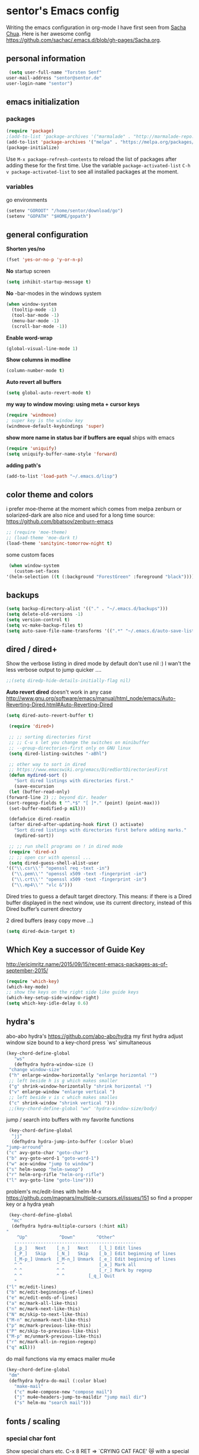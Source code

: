* sentor's Emacs config
  Writing the emacs configuration in org-mode I have first seen from [[http://sachachua.com/][Sacha Chua]]. Here is her awesome config https://github.com/sachac/.emacs.d/blob/gh-pages/Sacha.org.
** personal information
   #+BEGIN_SRC emacs-lisp :results silent
     (setq user-full-name "Torsten Senf"
	user-mail-address "sentor@sentor.de"
	user-login-name "sentor")
   #+END_SRC

** emacs initialization
*** packages


    #+BEGIN_SRC emacs-lisp :results silent
    (require 'package)
    ;(add-to-list 'package-archives '("marmalade" . "http://marmalade-repo.org/packages/"))
    (add-to-list 'package-archives '("melpa" . "https://melpa.org/packages/"))
    (package-initialize)
    #+END_SRC

    Use =M-x package-refresh-contents= to reload the list of packages after adding these for the first time. Use the variable =package-activated-list= =C-h v package-activated-list= to see all installed packages at the moment.

*** variables
    go environments
    #+BEGIN_SRC emacs-lisp :results silent
    (setenv "GOROOT" "/home/sentor/download/go")
    (setenv "GOPATH" "$HOME/gopath")
    #+END_SRC

** general configuration
   *Shorten yes/no*
   #+BEGIN_SRC emacs-lisp :results silent
     (fset 'yes-or-no-p 'y-or-n-p)
   #+END_SRC

   *No* startup screen
   #+BEGIN_SRC emacs-lisp :results silent
     (setq inhibit-startup-message t)
   #+END_SRC

   *No* -bar-modes in the windows system
   #+BEGIN_SRC emacs-lisp :results silent
     (when window-system
       (tooltip-mode -1)
       (tool-bar-mode -1)
       (menu-bar-mode -1)
       (scroll-bar-mode -1))
   #+END_SRC

   *Enable word-wrap*
   #+BEGIN_SRC emacs-lisp :results silent
   (global-visual-line-mode 1)
   #+END_SRC

   *Show columns in modline*
   #+BEGIN_SRC emacs-lisp :results silent
   (column-number-mode t)
   #+END_SRC

   *Auto revert all buffers*
   #+BEGIN_SRC emacs-lisp :results silent
   (setq global-auto-revert-mode t)
   #+END_SRC

   *my way to window moving: using meta + cursor keys*
   #+BEGIN_SRC emacs-lisp :results silent
   (require 'windmove)
   ; super key is the window key
   (windmove-default-keybindings 'super)
   #+END_SRC

   *show more name in status bar if buffers are equal* ships with emacs
   #+BEGIN_SRC emacs-lisp :results silent
     (require 'uniquify)
     (setq uniquify-buffer-name-style 'forward)
   #+END_SRC

   *adding path's*
   #+BEGIN_SRC emacs-lisp :results silent
   (add-to-list 'load-path "~/.emacs.d/lisp")
   #+END_SRC

** color theme and colors
   i prefer moe-theme at the moment which comes from melpa
   zenburn or solarized-dark are also nice and used for a long time
   source: https://github.com/bbatsov/zenburn-emacs
   #+BEGIN_SRC emacs-lisp :results silent
     ;; (require 'moe-theme)
     ;; (load-theme 'moe-dark t)
     (load-theme 'sanityinc-tomorrow-night t)
   #+END_SRC


   some custom faces
   #+BEGIN_SRC emacs-lisp :results silent
     (when window-system
       (custom-set-faces
	'(helm-selection ((t (:background "ForestGreen" :foreground "black"))))))
      #+END_SRC

** backups
  #+begin_src emacs-lisp :results silent
    (setq backup-directory-alist '(("." . "~/.emacs.d/backups")))
    (setq delete-old-versions -1)
    (setq version-control t)
    (setq vc-make-backup-files t)
    (setq auto-save-file-name-transforms '((".*" "~/.emacs.d/auto-save-list/" t)))
  #+end_src

** dired / dired+
   Show the verbose listing in dired mode by default
   don't use nil :)
   I wan't the less verbose output to jump quicker ....
   #+BEGIN_SRC emacs-lisp :results silent
     ;;(setq diredp-hide-details-initially-flag nil)
   #+END_SRC

   *Auto revert dired*
   doesn't work in any case http://www.gnu.org/software/emacs/manual/html_node/emacs/Auto-Reverting-Dired.html#Auto-Reverting-Dired
   #+BEGIN_SRC emacs-lisp :results silent
   (setq dired-auto-revert-buffer t)
   #+END_SRC

   #+BEGIN_SRC emacs-lisp :results silent
     (require 'dired+)

     ;; ;; sorting directories first
     ;; ;; C-u s let you change the switches on minibuffer
     ;; --group-directories-first only on GNU linux
     (setq dired-listing-switches "-aBhl")

     ;; other way to sort in dired
     ;; https://www.emacswiki.org/emacs/DiredSortDirectoriesFirst
     (defun mydired-sort ()
       "Sort dired listings with directories first."
       (save-excursion
	 (let (buffer-read-only)
	(forward-line 2) ;; beyond dir. header
	(sort-regexp-fields t "^.*$" "[ ]*." (point) (point-max)))
	 (set-buffer-modified-p nil)))

     (defadvice dired-readin
	 (after dired-after-updating-hook first () activate)
       "Sort dired listings with directories first before adding marks."
       (mydired-sort))

     ;; ;; run shell programs on ! in dired mode
     (require 'dired-x)
     ;; ;; open csr with openssl ...
     (setq dired-guess-shell-alist-user
	'(("\\.csr\\'" "openssl req -text -in")
	  ("\\.pem\\'" "openssl x509 -text -fingerprint -in")
	  ("\\.crt\\'" "openssl x509 -text -fingerprint -in")
	  ("\\.mp4\\'" "vlc &")))

   #+END_SRC
   Dired tries to guess a default target directory.
   This means: if there is a Dired buffer displayed in the next
   window, use its current directory, instead of this Dired buffer’s
   current directory

   2 dired buffers (easy copy move ...)
   #+BEGIN_SRC emacs-lisp :results silent
   (setq dired-dwim-target t)
   
   #+END_SRC

** Which Key a successor of Guide Key
   http://ericjmritz.name/2015/09/15/recent-emacs-packages-as-of-september-2015/
   #+BEGIN_SRC emacs-lisp :results silent
     (require 'which-key)
     (which-key-mode)
     ;; show the keys on the right side like guide keys
     (which-key-setup-side-window-right)
     (setq which-key-idle-delay 0.6)

   #+END_SRC

** hydra's
   abo-abo hydra's
   https://github.com/abo-abo/hydra
   my first hydra adjust window size bound to a key-chord
   press `ws' simultaneous
   #+BEGIN_SRC emacs-lisp :results silent
   (key-chord-define-global
      "ws"
      (defhydra hydra-window-size ()
	"change window-size"
	("h" enlarge-window-horizontally "enlarge horizontal ꜛ")
	;; left beside h is g which makes smaller
	("g" shrink-window-horizontally "shrink horizontal ꜜ")
	("v" enlarge-window "enlarge vertical ")
	;; left beside v is c which makes smalles
	("c" shrink-window "shrink vertical ")))
	;;(key-chord-define-global "ww" 'hydra-window-size/body)
   #+END_SRC

   jump / search into buffers with my favorite functions
   #+BEGIN_SRC emacs-lisp :results silent
     (key-chord-define-global
      "jj"
      (defhydra hydra-jump-into-buffer (:color blue)
	"jump-arround"
	("c" avy-goto-char "goto-char")
	("b" avy-goto-word-1 "goto-word-1")
	("w" ace-window "jump to window")
	("s" helm-swoop "helm-swoop")
	("r" helm-org-rifle "helm-org-rifle")
	("l" avy-goto-line "goto-line")))
   #+END_SRC

   problem's mc/edit-lines with helm-M-x
   https://github.com/magnars/multiple-cursors.el/issues/151
   so find a propper key or a hydra yeah

   #+BEGIN_SRC emacs-lisp :results silent
     (key-chord-define-global
      "mc"
      (defhydra hydra-multiple-cursors (:hint nil)
	"
	    ^Up^            ^Down^        ^Other^
       ----------------------------------------------
       [_p_]   Next    [_n_]   Next    [_l_] Edit lines
       [_P_]   Skip    [_N_]   Skip    [_b_] Edit beginning of lines
       [_M-p_] Unmark  [_M-n_] Unmark  [_e_] Edit beginning of lines
       ^ ^             ^ ^             [_a_] Mark all
       ^ ^             ^ ^             [_r_] Mark by regexp
       ^ ^             ^ ^	       [_q_] Quit
       "
	("l" mc/edit-lines)
	("b" mc/edit-beginnings-of-lines)
	("e" mc/edit-ends-of-lines)
	("a" mc/mark-all-like-this)
	("n" mc/mark-next-like-this)
	("N" mc/skip-to-next-like-this)
	("M-n" mc/unmark-next-like-this)
	("p" mc/mark-previous-like-this)
	("P" mc/skip-to-previous-like-this)
	("M-p" mc/unmark-previous-like-this)
	("r" mc/mark-all-in-region-regexp)
	("q" nil)))
   #+END_SRC

   do mail functions via my emacs mailer mu4e
#+BEGIN_SRC emacs-lisp :results silent
  (key-chord-define-global
   "dm"
   (defhydra hydra-do-mail (:color blue)
     "make-mail"
     ("c" mu4e-compose-new "compose mail")
     ("j" mu4e~headers-jump-to-maildir "jump mail dir")
     ("s" helm-mu "search mail")))
#+END_SRC

** fonts  / scaling
*** special char font
    Show special chars etc. C-x 8 RET => `CRYING CAT FACE' 😿 with a special font.
    Very cool and seen here => http://irreal.org/blog/?p=2832 ... but doesn't work in current emacs
    #+BEGIN_SRC emacs-lisp :results silent
      (set-fontset-font "fontset-default" nil
		    ;;(font-spec :size 30 :name "DejaVu Sans Mono"))
		    ;;(font-spec :size 30 :name "Symbola"))
		    (font-spec :size 30 :name "Unifont"))
    #+END_SRC

*** scaling
    #+BEGIN_SRC emacs-lisp :results silent
    (global-set-key (kbd "C-+") 'text-scale-increase)
    (global-set-key (kbd "C--") 'text-scale-decrease)
    (global-set-key (kbd "C-0") 'text-scale-adjust)
    #+END_SRC

** server
   Use emacs as a server to connect with emacsclient ...
   #+BEGIN_SRC emacs-lisp :results silent
   (server-start)
   #+END_SRC

** magit
   Using git from within emacs

   Don't highlight the region in magit diff view
   #+BEGIN_SRC emacs-lisp :results silent
     (custom-set-variables
      '(magit-item-highlight-face nil)
      '(magit-diff-use-overlays nil)
      '(magit-use-overlays nil)
      )
   #+END_SRC

   Use 'F5' for git status
   #+BEGIN_SRC emacs-lisp :results silent
     (global-set-key (kbd "<f5>")  'magit-status)
   #+END_SRC

** undo tree
   Replace emacs undo handling with undo tree. Undo tree is an package from melpa.

   #+BEGIN_SRC emacs-lisp :results silent
     (global-undo-tree-mode)
     (setq undo-tree-visualizer-timestamps t)
     (setq undo-tree-visualizer-diff t)
      #+END_SRC

** smart mode line
   Find by Sacha
   #+BEGIN_SRC emacs-lisp :results silent
     ;; no confirmation is needed for theme which load lisp
     (setq sml/no-confirm-load-theme t)
     (sml/setup)
     (sml/apply-theme 'dark)
   #+END_SRC

** twitter
   using twittering-mode
   
   see hydra https://github.com/abo-abo/hydra/wiki/Twittering

   first of all get pin via oauth use `twit'
   https://github.com/hayamiz/twittering-mode
   #+BEGIN_SRC emacs-lisp :results silent
   (setq twittering-icon-mode t)
   ;; keep icons in a local storage
   ;; ~/.twittering-mode-icons.gz, which can be changed by the variable twittering-icon-storage-file.
   (setq twittering-use-icon-storage t)
   ;; number of tweets
   (setq twittering-number-of-tweets-on-retrieval 100)
   (setq twittering-status-format
   "%FOLD{%RT{%FACE[bold]{RT}} %i %FACE[bold]{%S} %FACE[shadow]{%r @%C{%Y-%m-%d %H:%M:%S} via: %f\n}%FOLD[ ]{%T%RT{\nretweeted by %i %S (%FIELD-IF-NONZERO{retweet_count} retweets)  } (%FIELD-IF-NONZERO{favorite_count} favorites) }}\n")
   ;; found here
   ;; http://doc.rix.si/org/fsem.html#sec-12
   (add-hook 'twittering-edit-mode-hook 'turn-on-flyspell)
   ;; fetch not so often
   (setq twittering-timer-interval 120)
   ;; should visible / show tweet to reply use "r"
   (setq twittering-use-master-password t)
   ;; resize images default 48px which is to nmuch
   (setq twittering-convert-fix-size 40)
   #+END_SRC
   
   set minor mode against typos :)
   #+BEGIN_SRC emacs-lisp :results silent
    (add-hook 'twittering-edit-mode-hook (lambda () (flyspell-mode)))
   #+END_SRC


** key-chord
   to work, press different two characters simultaneous or the same twice
   key-chords are used in hydra
   #+BEGIN_SRC emacs-lisp :results silent
   (setq key-chord-one-key-delay 0.2)
   (key-chord-mode 1)
   #+END_SRC

** avy
   abo-abo avy ... quick jump to visible elements
   see hydra's

** rainbow delimiters
   Enable rainbox delimiters
   #+BEGIN_SRC emacs-lisp :results silent
   (require 'rainbow-delimiters)
   (add-hook 'prog-mode-hook #'rainbow-delimiters-mode)
   #+END_SRC

** multiple cursors
   used in hydra's see there

** org-mode
*** Basics
    hide emphasis-markers e.g. see /foo bar/ as italic
    #+BEGIN_SRC emacs-lisp :results silent
    (setq org-hide-emphasis-markers t)
    #+END_SRC

*** Shortcuts
    Some often use shortcuts
     #+BEGIN_SRC emacs-lisp :results silent
       (global-set-key "\C-cl" 'org-store-link)
       (global-set-key "\C-ca" 'org-agenda)
       (global-set-key "\C-cb" 'org-iswitchb)
     #+END_SRC

*** Exportes

    #+BEGIN_SRC emacs-lisp :results silent
      ;; use also exporter in the contrib directory
      (add-to-list 'load-path "/home/sentor/download/org-mode/contrib/lisp")
      (require 'ox-html)
      (require 'ox-latex)
      (require 'ox-beamer)
      (require 'ox-odt)
      (require 'ox-org)
      (require 'ox-koma-letter)
    #+END_SRC

    Use the awesome *scrartl class*. I like this class more than the standard article class.
    use this latex class with: =#+LaTeX_CLASS: koma-article=
    #+BEGIN_SRC emacs-lisp :results silent
      (add-to-list 'org-latex-classes
	       '("koma-article"
		 "\\documentclass{scrartcl}"
		 ("\\section{%s}" . "\\section*{%s}")
		 ("\\subsection{%s}" . "\\subsection*{%s}")
		 ("\\subsubsection{%s}" . "\\subsubsection*{%s}")
		 ("\\paragraph{%s}" . "\\paragraph*{%s}")
		 ("\\subparagraph{%s}" . "\\subparagraph*{%s}")))
    #+END_SRC

    Test =xelatex= as latex compiler.
    Install package =texlive-xetex= on debian.
    #+BEGIN_SRC emacs-lisp :results silent
      (setq org-latex-compiler "xelatex")
    #+END_SRC

    #+BEGIN_SRC emacs-lisp :results silent
      (setq org-latex-packages-alist
	;; xltxtra will load fontspec + xunicode e.g. for german umlauts
	'(("" "xltxtra" t)))
    #+END_SRC

*** Babel Code Block Stuff

    don't ask for code evaluation
    #+BEGIN_SRC emacs-lisp :results silent
    (setq org-confirm-babel-evaluate nil)
    #+END_SRC

    Colorize the code in the src code blocks
    #+BEGIN_SRC emacs-lisp :results silent
    (setq org-src-fontify-natively t)
    #+END_SRC

    execute code blocks into org-mode and get the result into the buffer pretty cool
    http://emacs-fu.blogspot.de/2011/02/executable-source-code-blocks-with-org.html
    #+BEGIN_SRC emacs-lisp :results silent
      (org-babel-do-load-languages
       'org-babel-load-languages
       '( (perl . t)
	  (ruby . t)
	  (sh . t)
	  (python . t)
	  (emacs-lisp . t)
	  (ditaa . t)
	  (gnuplot . t )
	  ))
    #+END_SRC

    colorize ascii art with ditaa
    http://ditaa.sourceforge.net/
    #+BEGIN_SRC emacs-lisp :results silent
    (setq org-ditaa-jar-path "~/.emacs.d/DitaaEps/DitaaEps.jar")
    #+END_SRC

    make some special modes in picture / artist mode to better edit ascii art graphics
    the ruler-mode will be overwrite with other stuff; acticvate that later

    #+BEGIN_SRC emacs-lisp :results silent
    (setq picture-mode-hook (quote (linum-mode hl-line-mode ruler-mode)))
    #+END_SRC

*** Folded content
    sign which indicates that content is under the heading or in code blocks
    http://endlessparentheses.com/changing-the-org-mode-ellipsis.html
    #+BEGIN_SRC emacs-lisp :results silent
    (setq org-ellipsis "⤵")
    #+END_SRC

*** Bullets in front of headings
    #+BEGIN_SRC emacs-lisp :results silent
    (require 'org-bullets)
    (add-hook 'org-mode-hook (lambda () (org-bullets-mode 1)))
    #+END_SRC

*** Capture
    #+BEGIN_SRC emacs-lisp :results silent
      (define-key global-map "\C-cc" 'org-capture)
      (setq org-capture-templates
	'(
	      ("t" "Todo" entry (file+headline "~/documents/own/private_gtd.org" "Tasks")
	       "** TODO %? date: %U\n %i\n")))
    #+END_SRC

*** Publishing
    publish my own org-files

    export html as html5
    #+BEGIN_SRC emacs-lisp :results silent
     (setq org-html-doctype "html5")
    #+END_SRC

    #+BEGIN_SRC emacs-lisp :results silent
      (setq org-export-html-postamble-format
	'(("en" "<p class=\"postamble\">Last Updated %d %C. Created by %c</p>")))

      (setq org-publish-project-alist
	'(("myweb"
	   :base-directory "/home/sentor/documents/own/blog/export/base/"
	   :base-extension "org"
	   :publishing-directory "/home/sentor/documents/own/blog/export/html/pages/"
	   :publishing-function org-html-publish-to-html
	   :exclude "foo.org"   ;; regexp
	   :headline-levels 3
	   :section-numbers nil
	   :auto-sitemap t
	   :with-toc nil
	   :html-head "<link rel=\"stylesheet\"
			   href=\"../other/org.css\" type=\"text/css\"/>"
	   :html-preamble "
	 <div id=\"menu\">
	<p>
	<a href=\"../../index.html\" >Home</a> |
	<a href=\"page2.html\" >Page 2</a> |
	<a href=\"page3.html\" >Page 3</a> |
	<a href=\"page4.html\" >Page 4</a>
	</p>
	   </div>
	"

	   )

	  ("images"
	   :base-directory "/home/sentor/documents/own/blog/export/images/"
	   :base-extension "jpg\\|gif\\|png"
	   :publishing-directory "/home/sentor/documents/own/blog/export/html/images/"
	   :publishing-function org-publish-attachment)

	  ("other"
	   :base-directory "/home/sentor/documents/own/blog/export/other/"
	   :base-extension "css\\|el"
	   :publishing-directory "//home/sentor/documents/own/blog/export/html/other/"
	   :publishing-function org-publish-attachment)
	  ("website" :components ("orgfiles" "images" "other"))))
    #+END_SRC

*** Agenda
    needed for creating ics files with hours e.g. <2016-03-19 Sa 14:00>--<2016-03-19 Sa 23:00>
    #+BEGIN_SRC emacs-lisp :results silent
    (setq org-agenda-default-appointment-duration 60)

    #+END_SRC

*** breadcumb ... see where you are in org tree
    https://gist.github.com/theodorewiles/cce2c170f8d4dfc60f06073cb73dfe10
    #+BEGIN_SRC emacs-lisp
      (require 'cl)

      (defun org-get-header-list (&optional buffer) 
        "Get the headers of an org buffer as a flat list of headers and levels.
      Buffer will default to the current buffer.
      Thanks to http://emacs.stackexchange.com/questions/17622/how-can-i-walk-an-org-mode-tree
      for this function!
      "
        (with-current-buffer (or buffer (current-buffer))
          (let ((tree (org-element-parse-buffer 'headline)))
    	(org-element-map 
                tree 
                'headline
              (lambda (el) (list
    			(org-element-property :raw-value el) ; get the header text
    			(org-element-property :begin el) ; get where the header starts
    			(org-element-property :end el) ; get where the header ends
    			(org-element-property :level el) ; get depth
                       ;; >> could add other properties here
                       ))))))

      (defun tw/test-if-between (p e)
        "Test if p lies between the second and third elements of e"
        (and (>= p (second e))
    	 (<= p (nth 2 e))))

      ;; (defun tw/org-where ()
      (defun tw/breadcrumb ()
        "Display where you are in your org tree"
        (interactive)
        (message
         (mapconcat 'first
    		(remove-if-not (lambda (x) (tw/test-if-between (point) x))
                                   (org-get-header-list))
    		" > ")))

      ;; 
      ;; Map this to C-c SPC.
      ;;
      (defun my-org-hook ()
        (define-key org-mode-map (kbd "C-c SPC") 'tw/breadcrumb)
        )
      (add-hook 'org-mode-hook 'my-org-hook)

      ;; Pressing C-c SPC in an org mode buffer should give you
      ;; "Level 1 > Level 2 > Level 5", etc.

    
    #+END_SRC

** browser settings
   set the default browser
   #+BEGIN_SRC emacs-lisp :results silent
     (setq browse-url-browser-function 'browse-url-generic
	browse-url-generic-program "firefox")
   #+END_SRC

** aspell
   #+BEGIN_SRC emacs-lisp :results silent
   (setq ispell-program-name "/usr/bin/aspell")
   (setq ispell-list-command "list")
   (setq-default ispell-extra-args '("--encoding=UTF-8"))
   #+END_SRC

** calendar
   Start the week with monday
   #+BEGIN_SRC emacs-lisp :results silent
   (setq calendar-week-start-day 1)
   #+END_SRC

** mu4e - my mailer inside emacs
   use a separate file for my mu4e mail config
   defined in =init.el=
   #+INCLUDE: "~/.emacs.d/mu4e_config.org"
** rfc mode
   *reading rfc*
   #+BEGIN_SRC emacs-lisp :results silent
   (require 'irfc)
   (setq irfc-assoc-mode t)
   #+END_SRC

** kill ring
   #+BEGIN_SRC emacs-lisp :results silent
  (require 'browse-kill-ring)
  (global-set-key "\C-cy" 'browse-kill-ring)
   #+END_SRC

** helm
   #+BEGIN_SRC emacs-lisp :results silent
     ;; https://tuhdo.github.io/helm-intro.html
     (require 'helm)

     ;; must set before helm-config,  otherwise helm use default
     ;; prefix "C-x c", which is inconvenient because you can
     ;; accidentially pressed "C-x C-c"
     (setq helm-command-prefix-key "C-c h")

     (require 'helm-config)
     (require 'helm-eshell)
     (require 'helm-files)
     (require 'helm-grep)

     ;; resize the helm buffer according to the matches
     (helm-autoresize-mode 1)

     (define-key helm-map (kbd "<tab>") 'helm-execute-persistent-action) ; rebihnd tab to do persistent action
     (define-key helm-map (kbd "C-i") 'helm-execute-persistent-action) ; make TAB works in terminal
     (define-key helm-map (kbd "C-z")  'helm-select-action) ; list actions using C-z

     (define-key helm-grep-mode-map (kbd "<return>")  'helm-grep-mode-jump-other-window)
     (define-key helm-grep-mode-map (kbd "n")  'helm-grep-mode-jump-other-window-forward)
     (define-key helm-grep-mode-map (kbd "p")  'helm-grep-mode-jump-other-window-backward)

     (setq
      helm-google-suggest-use-curl-p t
      helm-scroll-amount 4 ; scroll 4 lines other window using M-<next>/M-<prior>
      helm-quick-update t ; do not display invisible candidates
      helm-idle-delay 0.01 ; be idle for this many seconds, before updating in delayed sources.
      helm-input-idle-delay 0.01 ; be idle for this many seconds, before updating candidate buffer
      helm-ff-search-library-in-sexp t ; search for library in `require' and `declare-function' sexp.

      helm-split-window-default-side 'other ;; open helm buffer in another window
      helm-split-window-in-side-p t ;; open helm buffer inside current window, not occupy whole other window
      helm-buffers-favorite-modes (append helm-buffers-favorite-modes
				       '(picture-mode artist-mode))
      helm-candidate-number-limit 200 ; limit the number of displayed canidates
      helm-M-x-requires-pattern 0     ; show all candidates when set to 0
      helm-boring-file-regexp-list
      '("\\.git$" "\\.hg$" "\\.svn$" "\\.CVS$" "\\._darcs$" "\\.la$" "\\.o$" "\\.i$") ; do not show these files in helm buffer
      helm-ff-file-name-history-use-recentf t
      helm-move-to-line-cycle-in-source t ; move to end or beginning of source
					     ; when reaching top or bottom of source.
      ido-use-virtual-buffers t      ; Needed in helm-buffers-list
      helm-buffers-fuzzy-matching t          ; fuzzy matching buffer names when non--nil
					     ; useful in helm-mini that lists buffers
      )


     ;; Save current position to mark ring when jumping to a different place
     ;;(add-hook 'helm-goto-line-before-hook 'helm-save-current-pos-to-mark-ring)

     (global-set-key (kbd "C-x C-f") 'helm-find-files)
     ;; prefixes in helm M-x has to be inserted AFTER M-xhttp://tuhdo.github.io/helm-intro.html
     (global-set-key (kbd "M-x") 'helm-M-x)
     (global-set-key (kbd "M-y") 'helm-show-kill-ring)
     (global-set-key (kbd "C-x b") 'helm-mini)
     (global-set-key (kbd "C-x rb") 'helm-bookmarks)


     ;(setq enable-recursive-minibuffers t)
     (helm-mode 1)

   #+END_SRC

** weather with wttr.in
   found here http://pragmaticemacs.com/emacs/weather-in-emacs/
   #+BEGIN_SRC emacs-lisp :results silent
   (require 'wttrin)
   (setq wttrin-default-cities '("Kahla""Greuda""Jena"))
   #+END_SRC

** music / mpg123
   Play mp3 in emacs with an interface to mpg123 ... why not ;)
   #+BEGIN_SRC emacs-lisp :results silent
     (require 'mpg123)
   #+END_SRC

** bbdb
   Interessting link:
   - http://doc.rix.si/cce/cce-home.html
   get it from source and use it e.g. in mu4e
   https://www.emacswiki.org/emacs/UpgradeBBDB
   #+BEGIN_SRC emacs-lisp :results silent
     (require 'bbdb-com)
     (setq bbdb-offer-save 1) ;; 1 means save-without-asking
     (setq bbdb-complete-mail-allow-cycling t)  ;; cycle through multiple mail addresses
     (setq bbdb-pop-up-window-size 5)
     (setq bbdb-horiz-pop-up-window-size (quote (66 . 10))) ;; doesn't work as expected
     (setq bbdb-image-path "/home/sentor/.emacs.d/bbdb_images/")
   #+END_SRC

** handling parentheses
   *enable paren mode*
   #+BEGIN_SRC emacs-lisp :results silent
     (show-paren-mode 1)
     (setq show-paren-delay 0)
   #+END_SRC

   *use smartparens*
   https://github.com/Fuco1/smartparens
   #+BEGIN_SRC emacs-lisp :results silent
     (require 'smartparens-config)
   #+END_SRC

** tempbuf
   *deletes inactive buffers in the background*
   #+BEGIN_SRC emacs-lisp :results silent
   (require 'tempbuf)
   ;; delete inactive bbdb buffers in the background
   (add-hook 'bbdb-mode-hook 'turn-on-tempbuf-mode)
   #+END_SRC

** elfeed - feed reader
    elfeed-org
    http://pragmaticemacs.com/emacs/read-your-rss-feeds-in-emacs-with-elfeed/
    https://github.com/remyhonig/elfeed-org
    #+BEGIN_SRC emacs-lisp :results silent
    (require 'elfeed-org)
    (require 'elfeed)
    (setq rmh-elfeed-org-files (list "/home/sentor/documents/own/elfeed.org"))

    (setq elfeed-search-title-max-width 90)
    #+END_SRC


   ELfeed colors test
   #+BEGIN_SRC emacs-lisp :results silent
     (custom-set-faces
      '(elfeed-search-date-face
	((t :foreground "#aaa"
	    :weight bold)))
      '(elfeed-search-title-face
	((t :foreground "#696" )))
      '(elfeed-search-tag-face
	((t :foreground "#0ff")))
      '(elfeed-search-unread-title-face
	((t :foreground "#8b0"
	    :weight bold ))))
   #+END_SRC

   Star / Unstar articles
   http://pragmaticemacs.com/emacs/star-and-unstar-articles-in-elfeed/
   awesome but refacture to my needs

   #+BEGIN_SRC emacs-lisp :results silent
     ;; code to add and remove a starred tag to elfeed article
     ;; based on http://matt.hackinghistory.ca/2015/11/22/elfeed/

     ;; add a star
     (defun bjm/elfeed-star ()
       "Apply starred to all selected entries."
       (interactive )
       (let* ((entries (elfeed-search-selected))
	      (tag (intern "starred")))

	 (cl-loop for entry in entries do (elfeed-tag entry tag))
	 (mapc #'elfeed-search-update-entry entries)
	 (unless (use-region-p) (forward-line))))

     ;; remove a start
     (defun bjm/elfeed-unstar ()
       "Remove starred tag from all selected entries."
       (interactive )
       (let* ((entries (elfeed-search-selected))
	      (tag (intern "starred")))

	 (cl-loop for entry in entries do (elfeed-untag entry tag))
	 (mapc #'elfeed-search-update-entry entries)
	 (unless (use-region-p) (forward-line))))

     ;; face for starred articles
     (defface elfeed-search-starred-title-face
       '((t :foreground "#f77"))
       "Marks a starred Elfeed entry.")

     (push '(starred elfeed-search-starred-title-face) elfeed-search-face-alist)

     ;; add keybindings
     (eval-after-load 'elfeed-search
       '(define-key elfeed-search-mode-map (kbd "+") 'bjm/elfeed-star))
     (eval-after-load 'elfeed-search
       '(define-key elfeed-search-mode-map (kbd "-") 'bjm/elfeed-unstar))

     ;;shortcut to jump to starred bookmark
     (defun bjm/elfeed-show-starred ()
       (interactive)
       (bookmark-jump "elfeed-starred"))
     (define-key elfeed-search-mode-map (kbd "S") 'bjm/elfeed-show-starred)

   #+END_SRC

** tramp
   Using sudo inside tramp
   Use:
   C-x C-f /sudo:remote-host:/file//
   #+BEGIN_SRC emacs-lisp :results silent
     ;; (add-to-list 'tramp-default-proxies-alist
     ;;		     '((regexp-quote (system-name)) nil nil))

     (add-to-list 'tramp-default-proxies-alist
	       '(nil "\\`root\\'" "/ssh:%h:"))
   #+END_SRC

** keychain
   Load my keychain (https://wiki.archlinux.org/index.php/SSH_keys#Keychain) environments to easy connect via ssh key

   #+BEGIN_SRC emacs-lisp :results silent
   (require 'keychain-environment)
   (keychain-refresh-environment)
   #+END_SRC

** erc 
   hide some IRC message types 
   #+BEGIN_SRC emacs-lisp :results silent
   (setq erc-hide-list '("JOIN" "PART" "QUIT"))
   #+END_SRC

** ruby 
   infos:
   - https://stackoverflow.com/questions/20729873/recommendation-for-emacs-ruby-setup
   - http://crypt.codemancers.com/posts/2013-09-26-setting-up-emacs-as-development-environment-on-osx/

   config for ruby lang  
   enhanced-ruby-mode https://github.com/zenspider/enhanced-ruby-mode
   #+BEGIN_SRC emacs-lisp :results silent
     (add-to-list 'auto-mode-alist
     '("\\(?:\\.rb\\|ru\\|rake\\|thor\\|jbuilder\\|gemspec\\|podspec\\|/\\(?:Gem\\|Rake\\|Cap\\|Thor\\|Vagrant\\|Guard\\|Pod\\)file\\)\\'" . enh-ruby-mode))
   #+END_SRC

   robe stuff https://github.com/dgutov/robe
   requires:
   - gem install pry, pry-doc, method_source
   #+BEGIN_SRC emacs-lisp :results silent
   (add-hook 'enh-ruby-mode-hook 'robe-mode)
   (add-hook 'enh-ruby-mode-hook 'yard-mode)
   #+END_SRC

** yaml mode 
   Using yaml-mode => https://github.com/yoshiki/yaml-mode

   minor mode for editing yaml files 
   https://github.com/zk-phi/indent-guide
   #+BEGIN_SRC emacs-lisp :results silent
   (add-hook 'yaml-mode-hook 'indent-guide-mode)
   #+END_SRC

** ESS - Emacs Speaks Statistics
   Want test some statisticale stuff with R: 
   Goal: Parse my GPX files from suunto watch 
   Source comes from here: https://github.com/emacs-ess/ESS
   #+BEGIN_SRC emacs-lisp :results silent
      (add-to-list 'load-path "/usr/share/emacs/site-lisp/ess")
      (require 'ess-site)
   #+END_SRC

** my functions
   magnar's string library for daily usage https://github.com/magnars/s.el/blob/master/s.el
   #+BEGIN_SRC emacs-lisp :results silent
   (require 's)
   #+END_SRC
   (require 's)
   insert date / time string
   #+BEGIN_SRC emacs-lisp :results silent
     (defun sentor/insert-date ()
       (interactive)
       (insert (format-time-string "%Y-%m-%d %H:%M:%S")))
   #+END_SRC

   #+BEGIN_SRC emacs-lisp
     (defun sentor/copy-to-publishing-base-dir-and-publish ()
       (interactive)
       (setq my_pub_project "myweb")
       (setq my_target (plist-get (cdr (assoc my_pub_project org-publish-project-alist)) ':base-directory))
       (copy-file buffer-file-name my_target 1)
       (org-publish-project my_pub_project))
   #+END_SRC
     
   deadline the last work day
   found in search of a function for a deadline last day of month 
   just for academic reasons 
   #+BEGIN_SRC emacs-lisp :results silent
     (defun sentor/last-working-day-deadline () ;
         (interactive)
         (let* ((date (calendar-current-date)) 
          (day (calendar-extract-day date))
          (month (calendar-extract-month date))
          (year (calendar-extract-year date))
          (lastday (calendar-last-day-of-month month year)))
        ;; workdays have "names" of 1 2 3 4 or 5
        (while (not (memq (calendar-day-of-week (list month lastday year)) '(1 2 3 4 5)))
          (decf lastday))
        (org-deadline nil (format "%s-%s-%s" year month lastday))))

   #+END_SRC

